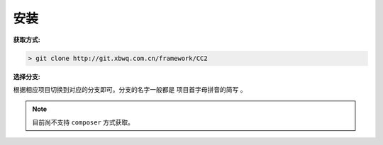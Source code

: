 ####################################################################################################
**安装**
####################################################################################################

:获取方式:

.. code-block:: bash

    > git clone http://git.xbwq.com.cn/framework/CC2

:选择分支:

根据相应项目切换到对应的分支即可。分支的名字一般都是 ``项目首字母拼音的简写`` 。

.. note:: 目前尚不支持 ``composer`` 方式获取。


